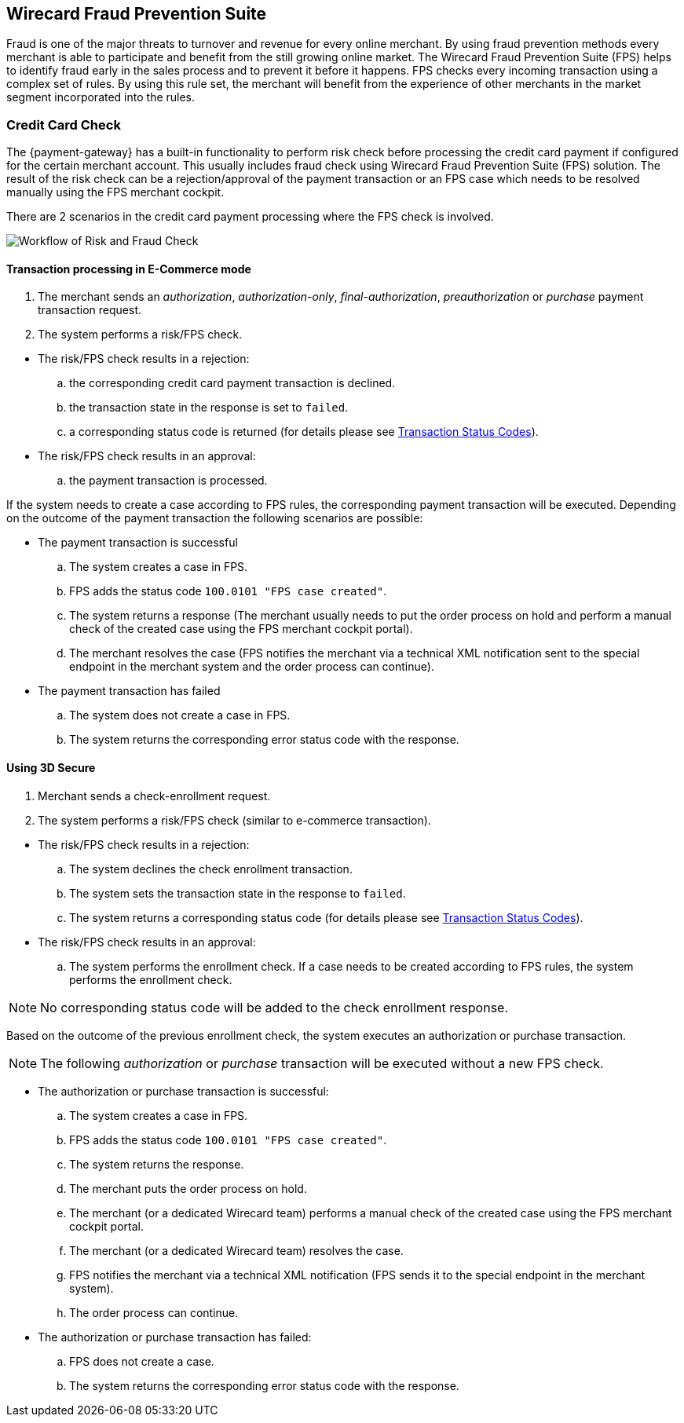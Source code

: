 
[#FraudPrevention_FPS]
== Wirecard Fraud Prevention Suite

Fraud is one of the major threats to turnover and revenue for every
online merchant. By using fraud prevention methods every merchant is
able to participate and benefit from the still growing online market.
The Wirecard Fraud Prevention Suite (FPS) helps to identify fraud early
in the sales process and to prevent it before it happens. FPS checks
every incoming transaction using a complex set of rules. By using this
rule set, the merchant will benefit from the experience of other
merchants in the market segment incorporated into the rules.

[#FraudPrevention_FPS_CreditCardRiskFraud]
=== Credit Card Check

The {payment-gateway} has a built-in functionality to perform
risk check before processing the credit card payment if configured for
the certain merchant account. This usually includes fraud check using
Wirecard Fraud Prevention Suite (FPS) solution. The result of the risk
check can be a rejection/approval of the payment transaction or an FPS
case which needs to be resolved manually using the FPS merchant cockpit.

There are 2 scenarios in the credit card payment processing where the
FPS check is involved.

image::images/12-fraud-prevention/risk_and_fraud_check.png[Workflow of Risk and Fraud Check]

[#FraudPrevention_FPS_CreditCardRiskFraud_Ecommerce]
==== Transaction processing in E-Commerce mode

. The merchant sends an _authorization_, _authorization-only_,
_final-authorization_, _preauthorization_ or _purchase_ payment transaction
request.
. The system performs a risk/FPS check.

//-

* The risk/FPS check results in a rejection:
.. the corresponding credit card payment transaction is declined.
.. the transaction state in the response is set to ``failed``.
.. a corresponding status code is returned (for details please see
<<StatusCodes, Transaction Status Codes>>).

* The risk/FPS check results in an approval:
.. the payment transaction is processed.

//-

If the system needs to create a case according to FPS rules, the
corresponding payment transaction will be executed. Depending on the
outcome of the payment transaction the following scenarios are possible:


* The payment transaction is successful
.. The system creates a case in FPS.
.. FPS adds the status code ``100.0101 "FPS case created"``.
.. The system returns a response (The merchant usually needs to put the
order process on hold and perform a manual check of the created case
using the FPS merchant cockpit portal).
.. The merchant resolves the case (FPS notifies the merchant via a
technical XML notification sent to the special endpoint in the merchant
system and the order process can continue).

//-

* The payment transaction has failed
.. The system does not create a case in FPS.
.. The system returns the corresponding error status code with the response.

//-

[#FraudPrevention_FPS_CreditCardRiskFraud_3DS]
==== Using 3D Secure
. Merchant sends a check-enrollment request.
. The system performs a risk/FPS check (similar to e-commerce transaction).

//-

* The risk/FPS check results in a rejection:

.. The system declines the check enrollment transaction.
.. The system sets the transaction state in the response to ``failed``.
.. The system returns a corresponding status code (for details please see
<<StatusCodes, Transaction Status Codes>>).

//-

* The risk/FPS check results in an approval:

.. The system performs the enrollment check. If a case needs to be
created according to FPS rules, the system performs the enrollment
check.

//-

NOTE: No corresponding status code will be added to the check enrollment
response.

Based on the outcome of the previous enrollment check, the system
executes an authorization or purchase transaction.

NOTE: The following _authorization_ or _purchase_ transaction will be executed
without a new FPS check.

* The authorization or purchase transaction is successful:

.. The system creates a case in FPS.
.. FPS adds the status code ``100.0101 "FPS case created"``.
.. The system returns the response.
.. The merchant puts the order process on hold.
.. The merchant (or a dedicated Wirecard team) performs a manual check
of the created case using the FPS merchant cockpit portal.
.. The merchant (or a dedicated Wirecard team) resolves the case.
.. FPS notifies the merchant via a technical XML notification
(FPS sends it to the special endpoint in the merchant system).
.. The order process can continue.

//-

* The authorization or purchase transaction has failed:

.. FPS does not create a case.
.. The system returns the corresponding error status code with the response.

//-
